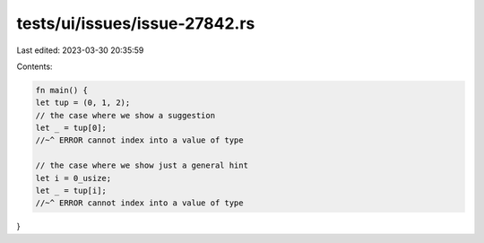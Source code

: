tests/ui/issues/issue-27842.rs
==============================

Last edited: 2023-03-30 20:35:59

Contents:

.. code-block:: rs

    fn main() {
    let tup = (0, 1, 2);
    // the case where we show a suggestion
    let _ = tup[0];
    //~^ ERROR cannot index into a value of type

    // the case where we show just a general hint
    let i = 0_usize;
    let _ = tup[i];
    //~^ ERROR cannot index into a value of type
}


